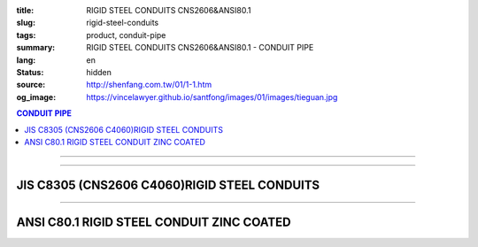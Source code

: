 :title: RIGID STEEL CONDUITS CNS2606&ANSI80.1
:slug: rigid-steel-conduits
:tags: product, conduit-pipe
:summary: RIGID STEEL CONDUITS CNS2606&ANSI80.1 - CONDUIT PIPE
:lang: en
:status: hidden
:source: http://shenfang.com.tw/01/1-1.htm
:og_image: https://vincelawyer.github.io/santfong/images/01/images/tieguan.jpg

.. contents:: CONDUIT PIPE

----

.. image:: {filename}/images/01/images/tieguan.jpg
   :name: http://shenfang.com.tw/01/images/鐵管.JPG
   :alt: product
   :class: img-fluid final-product-image-max-width

----

JIS C8305 (CNS2606 C4060)RIGID STEEL CONDUITS
+++++++++++++++++++++++++++++++++++++++++++++

.. raw:: html

  <table border="1" cellpadding="0" cellspacing="0" style="border-collapse: collapse" bordercolor="#111111" width="100%" id="AutoNumber8" height="229">
        <tbody><tr>
          <td width="14%" rowspan="2" height="58" bgcolor="#FFCCCC">
          <p style="margin-top: 0; margin-bottom: 0" align="center">
          <font size="2">Designation</font></p>
          <p style="margin-top: 0; margin-bottom: 0" align="center">
          <font size="2">(IN)</font></p></td>
          <td width="13%" height="36" bgcolor="#FFCCCC">
          <p style="margin-top: 0; margin-bottom: 0" align="center">
          <font size="2">Outside Diameter</font></p></td>
          <td width="15%" height="36" bgcolor="#FFCCCC">
          <p style="margin-top: 0; margin-bottom: 0" align="center">
          <font face="新細明體" size="2">Tolerance Outside Diameter</font></p></td>
          <td width="14%" height="36" bgcolor="#FFCCCC">
          <p style="margin-top: 0; margin-bottom: 0" align="center">
          <font face="新細明體" size="2">Thickness</font></p></td>
          <td width="14%" height="36" bgcolor="#FFCCCC">
          <p style="margin-top: 0; margin-bottom: 0" align="center">
          <font face="新細明體" size="2">Weight</font></p></td>
          <td width="30%" colspan="2" height="36" bgcolor="#FFCCCC">
          <p style="margin-top: 0; margin-bottom: 0" align="center">
          <font size="2">Effective Length of Threaded Part</font></p></td>
        </tr>
        <tr>
          <td width="14%" height="19" align="center" bgcolor="#FFCCCC">mm</td>
          <td width="14%" height="19" align="center" bgcolor="#FFCCCC">mm</td>
          <td width="14%" height="19" align="center" bgcolor="#FFCCCC">mm</td>
          <td width="14%" height="19" align="center" bgcolor="#FFCCCC">Kg/m</td>
          <td width="15%" height="19" align="center" bgcolor="#FFCCCC">Max</td>
          <td width="15%" height="19" align="center" bgcolor="#FFCCCC">Min</td>
        </tr>
        <tr>
          <td width="14%" height="20" align="center"><font size="2" face="Arial">
          1/2</font></td>
          <td width="14%" height="20" align="center"><font size="2" face="Arial">
          21.0</font></td>
          <td width="15%" height="20" align="center">          
  <font face="Arial" size="2">±0.3 </font>    
          </td>
          <td width="14%" height="20" align="center"><font size="2" face="Arial">
          2.3</font></td>
          <td width="14%" height="20" align="center"><font size="2" face="Arial">
          1.06</font></td>
          <td width="15%" height="20" align="center"><font size="2" face="Arial">
          19</font></td>
          <td width="15%" height="20" align="center"><font size="2" face="Arial">
          16</font></td>
        </tr>
        <tr>
          <td width="14%" height="20" align="center" bgcolor="#FFCCCC">
          <font size="2" face="Arial">3/4</font></td>
          <td width="14%" height="20" align="center" bgcolor="#FFCCCC">
          <font size="2" face="Arial">26.5</font></td>
          <td width="15%" height="20" align="center" bgcolor="#FFCCCC">          
  <font face="Arial" size="2">±0.3 </font>    
          </td>
          <td width="14%" height="20" align="center" bgcolor="#FFCCCC">
          <font size="2" face="Arial">2.3</font></td>
          <td width="14%" height="20" align="center" bgcolor="#FFCCCC">
          <font size="2" face="Arial">1.37</font></td>
          <td width="15%" height="20" align="center" bgcolor="#FFCCCC">
          <font size="2" face="Arial">22</font></td>
          <td width="15%" height="20" align="center" bgcolor="#FFCCCC">
          <font size="2" face="Arial">19</font></td>
        </tr>
        <tr>
          <td width="14%" height="21" align="center"><font size="2" face="Arial">1</font></td>
          <td width="14%" height="21" align="center"><font size="2" face="Arial">
          33.3</font></td>
          <td width="15%" height="21" align="center">          
  <font face="Arial" size="2">±0.3 </font>    
          </td>
          <td width="14%" height="21" align="center"><font size="2" face="Arial">
          2.5</font></td>
          <td width="14%" height="21" align="center"><font size="2" face="Arial">
          1.90</font></td>
          <td width="15%" height="21" align="center"><font size="2" face="Arial">
          25</font></td>
          <td width="15%" height="21" align="center"><font size="2" face="Arial">
          22</font></td>
        </tr>
        <tr>
          <td width="14%" height="21" align="center" bgcolor="#FFCCCC">
          <font size="2" face="Arial">1-1/4</font></td>
          <td width="14%" height="21" align="center" bgcolor="#FFCCCC">
          <font size="2" face="Arial">41.9</font></td>
          <td width="15%" height="21" align="center" bgcolor="#FFCCCC">          
  <font face="Arial" size="2">±0.3 </font>    
          </td>
          <td width="14%" height="21" align="center" bgcolor="#FFCCCC">
          <font size="2" face="Arial">2.5</font></td>
          <td width="14%" height="21" align="center" bgcolor="#FFCCCC">
          <font size="2" face="Arial">2.43</font></td>
          <td width="15%" height="21" align="center" bgcolor="#FFCCCC">
          <font size="2" face="Arial">28</font></td>
          <td width="15%" height="21" align="center" bgcolor="#FFCCCC">
          <font size="2" face="Arial">25</font></td>
        </tr>
        <tr>
          <td width="14%" height="21" align="center"><font size="2" face="Arial">
          1-1/2</font></td>
          <td width="14%" height="21" align="center"><font size="2" face="Arial">
          47.8</font></td>
          <td width="15%" height="21" align="center">          
  <font face="Arial" size="2">±0.3 </font>    
          </td>
          <td width="14%" height="21" align="center"><font size="2" face="Arial">
          2.5</font></td>
          <td width="14%" height="21" align="center"><font size="2" face="Arial">
          2.79</font></td>
          <td width="15%" height="21" align="center"><font size="2" face="Arial">
          28</font></td>
          <td width="15%" height="21" align="center"><font size="2" face="Arial">
          25</font></td>
        </tr>
        <tr>
          <td width="14%" height="21" align="center" bgcolor="#FFCCCC">
          <font size="2" face="Arial">2</font></td>
          <td width="14%" height="21" align="center" bgcolor="#FFCCCC">
          <font size="2" face="Arial">59.6</font></td>
          <td width="15%" height="21" align="center" bgcolor="#FFCCCC">          
  <font face="Arial" size="2">±0.3 </font>    
          </td>
          <td width="14%" height="21" align="center" bgcolor="#FFCCCC">
          <font size="2" face="Arial">2.8</font></td>
          <td width="14%" height="21" align="center" bgcolor="#FFCCCC">
          <font size="2" face="Arial">3.92</font></td>
          <td width="15%" height="21" align="center" bgcolor="#FFCCCC">
          <font size="2" face="Arial">32</font></td>
          <td width="15%" height="21" align="center" bgcolor="#FFCCCC">
          <font size="2" face="Arial">28</font></td>
        </tr>
        <tr>
          <td width="14%" height="21" align="center"><font size="2" face="Arial">
          2-1/2</font></td>
          <td width="14%" height="21" align="center"><font size="2" face="Arial">
          75.2</font></td>
          <td width="15%" height="21" align="center">          
  <font face="Arial" size="2">±0.3 </font>    
          </td>
          <td width="14%" height="21" align="center"><font size="2" face="Arial">
          2.8</font></td>
          <td width="14%" height="21" align="center"><font size="2" face="Arial">
          5.00</font></td>
          <td width="15%" height="21" align="center"><font size="2" face="Arial">
          36</font></td>
          <td width="15%" height="21" align="center"><font size="2" face="Arial">
          32</font></td>
        </tr>
        <tr>
          <td width="14%" height="21" align="center" bgcolor="#FFCCCC">
          <font size="2" face="Arial">3</font></td>
          <td width="14%" height="21" align="center" bgcolor="#FFCCCC">
          <font size="2" face="Arial">87.9</font></td>
          <td width="15%" height="21" align="center" bgcolor="#FFCCCC">          
  <font face="Arial" size="2">±0.3 </font>    
          </td>
          <td width="14%" height="21" align="center" bgcolor="#FFCCCC">
          <font size="2" face="Arial">2.8</font></td>
          <td width="14%" height="21" align="center" bgcolor="#FFCCCC">
          <font size="2" face="Arial">5.88</font></td>
          <td width="15%" height="21" align="center" bgcolor="#FFCCCC">
          <font size="2" face="Arial">40</font></td>
          <td width="15%" height="21" align="center" bgcolor="#FFCCCC">
          <font size="2" face="Arial">36</font></td>
        </tr>
        <tr>
          <td width="14%" height="21" align="center"><font size="2" face="Arial">4</font></td>
          <td width="14%" height="21" align="center"><font size="2" face="Arial">
          113.4</font></td>
          <td width="15%" height="21" align="center">          
  <font face="Arial" size="2">±0.4</font></td>
          <td width="14%" height="21" align="center"><font size="2" face="Arial">
          3.5</font></td>
          <td width="14%" height="21" align="center"><font size="2" face="Arial">
          9.48</font></td>
          <td width="15%" height="21" align="center"><font size="2" face="Arial">
          45</font></td>
          <td width="15%" height="21" align="center"><font size="2" face="Arial">
          39</font></td>
        </tr>
      </tbody></table>

----

ANSI C80.1 RIGID STEEL CONDUIT ZINC COATED
++++++++++++++++++++++++++++++++++++++++++

.. raw:: html

  <table style="border-collapse: collapse;" border="1" width="100%" cellspacing="0" cellpadding="0">
  	<tbody>
  		<tr>
  			<td bgcolor="#FFCCCC" width="16%" height="51">
  				<p style="margin-top: 0; margin-bottom: 0;" align="center"><span style="font-size: small;"> Designation</span></p>
  				<p style="margin-top: 0; margin-bottom: 0;" align="center"><span style="font-size: small;"> (IN)</span></p>
  			</td>
  			<td bgcolor="#FFCCCC" width="16%" height="51">
  				<p style="margin-top: 0; margin-bottom: 0;" align="center"><span style="font-size: small;"> NominSL inside </span></p>
  				<p style="margin-top: 0; margin-bottom: 0;" align="center"><span style="font-size: small;"> diameter</span></p>
  			</td>
  			<td bgcolor="#FFCCCC" width="16%" height="51">
  				<p style="margin-top: 0; margin-bottom: 0;" align="center"><span style="font-size: small;"> Outside Diameter</span></p>
  			</td>
  			<td bgcolor="#FFCCCC" width="15%" height="51">
  				<p style="margin-top: 0; margin-bottom: 0;" align="center"><span style="font-size: small;"> NominSL WaiLB Thickness</span></p>
  			</td>
  			<td bgcolor="#FFCCCC" width="20%" height="51">
  				<p style="margin-top: 0; margin-bottom: 0;" align="center"><span style="font-size: small;"> Length Without Coupling</span></p>
  				<p style="margin-top: 0; margin-bottom: 0;" align="center"><span style="font-size: small;"> (meters)</span></p>
  			</td>
  			<td bgcolor="#FFCCCC" width="17%" height="51">
  				<p style="margin-top: 0; margin-bottom: 0;" align="center"><span style="font-size: small;">Min Weigh of Ten Unit Lengths With Coupling (kg)</span></p>
  			</td>
  		</tr>
  		<tr>
  			<td align="center" width="16%" height="21"><span style="font-family: Arial; font-size: small;">1/2</span></td>
  			<td align="center" width="16%" height="21"><span style="font-family: Arial; font-size: small;"> 16.1</span></td>
  			<td align="center" width="16%" height="21"><span style="font-family: Arial; font-size: small;"> 21.3</span></td>
  			<td align="center" width="15%" height="21"><span style="font-family: Arial; font-size: small;"> 2.64</span></td>
  			<td align="center" width="20%" height="21"><span style="font-family: Arial; font-size: small;">4</span></td>
  			<td align="center" width="17%" height="21"><span style="font-family: Arial; font-size: small;"> 47.64</span></td>
  		</tr>
  		<tr>
  			<td align="center" bgcolor="#FFCCCC" width="16%" height="21"><span style="font-family: Arial; font-size: small;">3/4</span></td>
  			<td align="center" bgcolor="#FFCCCC" width="16%" height="21"><span style="font-family: Arial; font-size: small;">21.2</span></td>
  			<td align="center" bgcolor="#FFCCCC" width="16%" height="21"><span style="font-family: Arial; font-size: small;">26.7</span></td>
  			<td align="center" bgcolor="#FFCCCC" width="15%" height="21"><span style="font-family: Arial; font-size: small;">2.72</span></td>
  			<td align="center" bgcolor="#FFCCCC" width="20%" height="21"><span style="font-family: Arial; font-size: small;">4</span></td>
  			<td align="center" bgcolor="#FFCCCC" width="17%" height="21"><span style="font-family: Arial; font-size: small;">64.84</span></td>
  		</tr>
  		<tr>
  			<td align="center" width="16%" height="21"><span style="font-family: Arial; font-size: small;">1</span></td>
  			<td align="center" width="16%" height="21"><span style="font-family: Arial; font-size: small;"> 27.0</span></td>
  			<td align="center" width="16%" height="21"><span style="font-family: Arial; font-size: small;"> 33.4</span></td>
  			<td align="center" width="15%" height="21"><span style="font-family: Arial; font-size: small;"> 3.20</span></td>
  			<td align="center" width="20%" height="21"><span style="font-family: Arial; font-size: small;">4</span></td>
  			<td align="center" width="17%" height="21"><span style="font-family: Arial; font-size: small;"> 98.16</span></td>
  		</tr>
  		<tr>
  			<td align="center" bgcolor="#FFCCCC" width="16%" height="21"><span style="font-family: Arial; font-size: small;">1-1/4</span></td>
  			<td align="center" bgcolor="#FFCCCC" width="16%" height="21"><span style="font-family: Arial; font-size: small;">35.4</span></td>
  			<td align="center" bgcolor="#FFCCCC" width="16%" height="21"><span style="font-family: Arial; font-size: small;">42.2</span></td>
  			<td align="center" bgcolor="#FFCCCC" width="15%" height="21"><span style="font-family: Arial; font-size: small;">3.38</span></td>
  			<td align="center" bgcolor="#FFCCCC" width="20%" height="21"><span style="font-family: Arial; font-size: small;">4</span></td>
  			<td align="center" bgcolor="#FFCCCC" width="17%" height="21"><span style="font-family: Arial; font-size: small;">127.96</span></td>
  		</tr>
  		<tr>
  			<td align="center" width="16%" height="21"><span style="font-family: Arial; font-size: small;">1-1/2</span></td>
  			<td align="center" width="16%" height="21"><span style="font-family: Arial; font-size: small;"> 41.2</span></td>
  			<td align="center" width="16%" height="21"><span style="font-family: Arial; font-size: small;"> 48.3</span></td>
  			<td align="center" width="15%" height="21"><span style="font-family: Arial; font-size: small;"> 3.51</span></td>
  			<td align="center" width="20%" height="21"><span style="font-family: Arial; font-size: small;">4</span></td>
  			<td align="center" width="17%" height="21"><span style="font-family: Arial; font-size: small;"> 153.56</span></td>
  		</tr>
  		<tr>
  			<td align="center" bgcolor="#FFCCCC" width="16%" height="21"><span style="font-family: Arial; font-size: small;">2</span></td>
  			<td align="center" bgcolor="#FFCCCC" width="16%" height="21"><span style="font-family: Arial; font-size: small;">52.9</span></td>
  			<td align="center" bgcolor="#FFCCCC" width="16%" height="21"><span style="font-family: Arial; font-size: small;">60.3</span></td>
  			<td align="center" bgcolor="#FFCCCC" width="15%" height="21"><span style="font-family: Arial; font-size: small;">3.71</span></td>
  			<td align="center" bgcolor="#FFCCCC" width="20%" height="21"><span style="font-family: Arial; font-size: small;">4</span></td>
  			<td align="center" bgcolor="#FFCCCC" width="17%" height="21"><span style="font-family: Arial; font-size: small;">209.60</span></td>
  		</tr>
  		<tr>
  			<td align="center" width="16%" height="21"><span style="font-family: Arial; font-size: small;">2-1/2</span></td>
  			<td align="center" width="16%" height="21"><span style="font-family: Arial; font-size: small;"> 63.2</span></td>
  			<td align="center" width="16%" height="21"><span style="font-family: Arial; font-size: small;"> 73.0</span></td>
  			<td align="center" width="15%" height="21"><span style="font-family: Arial; font-size: small;"> 4.90</span></td>
  			<td align="center" width="20%" height="21"><span style="font-family: Arial; font-size: small;">4</span></td>
  			<td align="center" width="17%" height="21"><span style="font-family: Arial; font-size: small;"> 337.56</span></td>
  		</tr>
  		<tr>
  			<td align="center" bgcolor="#FFCCCC" width="16%" height="21"><span style="font-family: Arial; font-size: small;">3</span></td>
  			<td align="center" bgcolor="#FFCCCC" width="16%" height="21"><span style="font-family: Arial; font-size: small;">78.5</span></td>
  			<td align="center" bgcolor="#FFCCCC" width="16%" height="21"><span style="font-family: Arial; font-size: small;">88.9</span></td>
  			<td align="center" bgcolor="#FFCCCC" width="15%" height="21"><span style="font-family: Arial; font-size: small;">5.21</span></td>
  			<td align="center" bgcolor="#FFCCCC" width="20%" height="21"><span style="font-family: Arial; font-size: small;">4</span></td>
  			<td align="center" bgcolor="#FFCCCC" width="17%" height="21"><span style="font-family: Arial; font-size: small;">425.08</span></td>
  		</tr>
  		<tr>
  			<td align="center" width="16%" height="21"><span style="font-family: Arial; font-size: small;">4</span></td>
  			<td align="center" width="16%" height="21"><span style="font-family: Arial; font-size: small;"> 102.9</span></td>
  			<td align="center" width="16%" height="21"><span style="font-family: Arial; font-size: small;"> 114.3</span></td>
  			<td align="center" width="15%" height="21"><span style="font-family: Arial; font-size: small;"> 5.72</span></td>
  			<td align="center" width="20%" height="21"><span style="font-family: Arial; font-size: small;">4</span></td>
  			<td align="center" width="17%" height="21"><span style="font-family: Arial; font-size: small;"> 595.32</span></td>
  		</tr>
  		<tr>
  			<td align="center" bgcolor="#FFCCCC" width="16%" height="22"><span style="font-family: Arial; font-size: small;">5</span></td>
  			<td align="center" bgcolor="#FFCCCC" width="16%" height="22"><span style="font-family: Arial; font-size: small;">128.9</span></td>
  			<td align="center" bgcolor="#FFCCCC" width="16%" height="22"><span style="font-family: Arial; font-size: small;">141.3</span></td>
  			<td align="center" bgcolor="#FFCCCC" width="15%" height="22"><span style="font-family: Arial; font-size: small;">6.22</span></td>
  			<td align="center" bgcolor="#FFCCCC" width="20%" height="22"><span style="font-family: Arial; font-size: small;">4</span></td>
  			<td align="center" bgcolor="#FFCCCC" width="17%" height="22"><span style="font-family: Arial; font-size: small;">785.88</span></td>
  		</tr>
  		<tr>
  			<td align="center" width="16%" height="22"><span style="font-family: Arial; font-size: small;">6</span></td>
  			<td align="center" width="16%" height="22"><span style="font-family: Arial; font-size: small;"> 154.8</span></td>
  			<td align="center" width="16%" height="22"><span style="font-family: Arial; font-size: small;"> 168.3</span></td>
  			<td align="center" width="15%" height="22"><span style="font-family: Arial; font-size: small;"> 6.76</span></td>
  			<td align="center" width="20%" height="22"><span style="font-family: Arial; font-size: small;">4</span></td>
  			<td align="center" width="17%" height="22"><span style="font-family: Arial; font-size: small;"> 1062.64</span></td>
  		</tr>
  	</tbody>
  </table>
